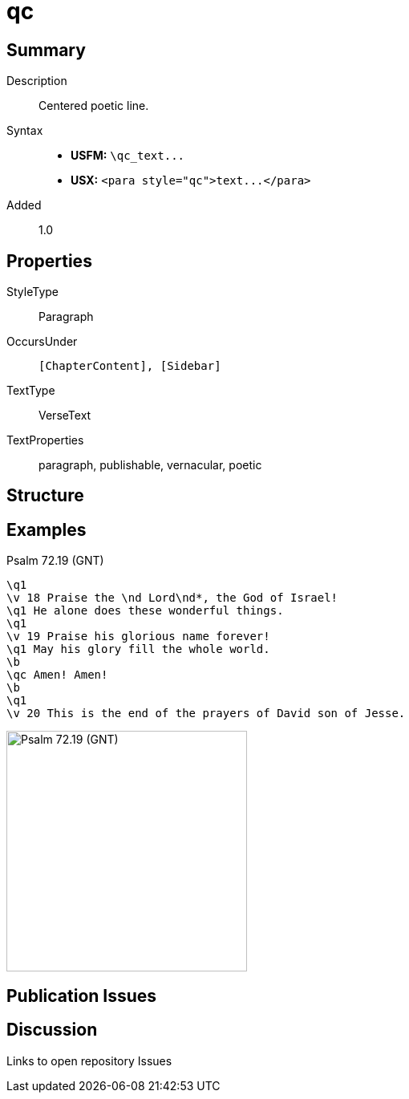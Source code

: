 = qc
:description: Centered poetic line
:url-repo: https://github.com/usfm-bible/tcdocs/blob/main/markers/para/qc.adoc
ifndef::localdir[]
:source-highlighter: pygments
:localdir: ../
endif::[]
:imagesdir: {localdir}/images

// tag::public[]

== Summary

Description:: Centered poetic line.
Syntax::
- *USFM:* `+\qc_text...+`
- *USX:* `+<para style="qc">text...</para>+`
// tag::spec[]
Added:: 1.0
// end::spec[]

== Properties

StyleType:: Paragraph
OccursUnder:: `[ChapterContent], [Sidebar]`
TextType:: VerseText
TextProperties:: paragraph, publishable, vernacular, poetic

== Structure

== Examples

.Psalm 72.19 (GNT)
[source#src-para-qc_1,usfm,highlight=8]
----
\q1
\v 18 Praise the \nd Lord\nd*, the God of Israel!
\q1 He alone does these wonderful things.
\q1
\v 19 Praise his glorious name forever!
\q1 May his glory fill the whole world.
\b
\qc Amen! Amen!
\b
\q1
\v 20 This is the end of the prayers of David son of Jesse.
----

image::para/qc_1.jpg[Psalm 72.19 (GNT),300]

== Publication Issues

// end::public[]

== Discussion

Links to open repository Issues
